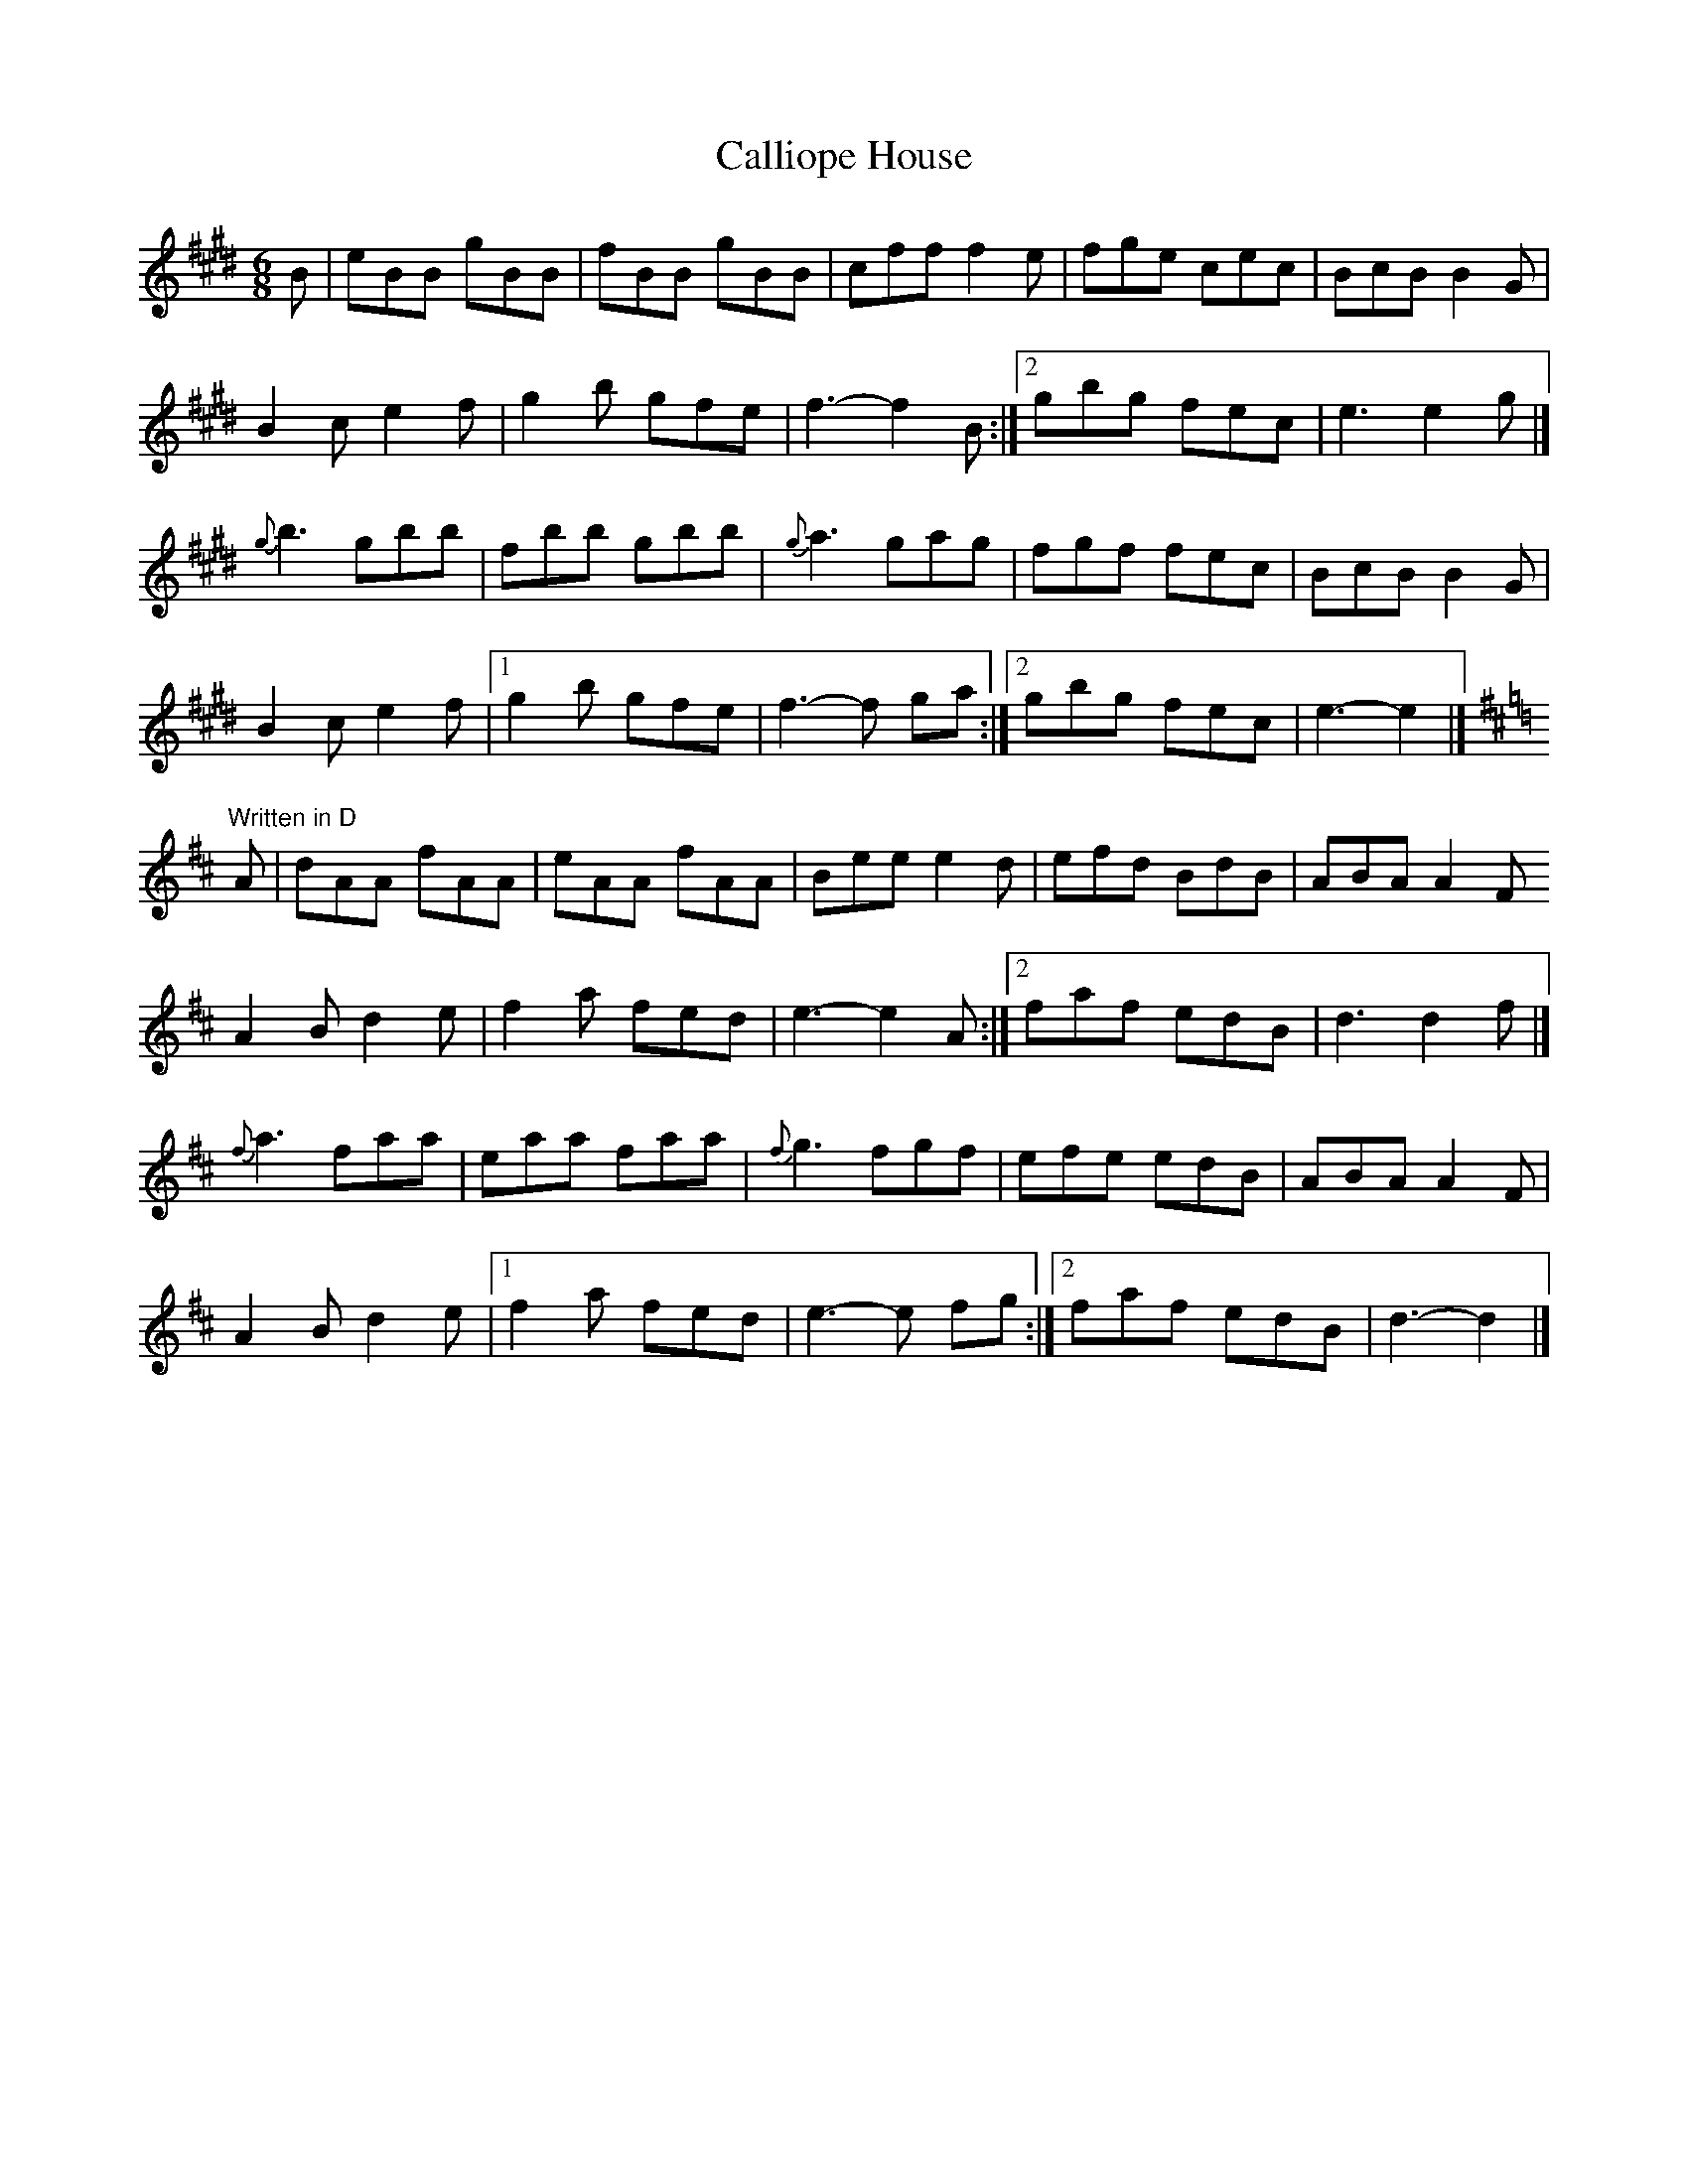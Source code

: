 X:104
T:Calliope House
M:6/8
L:1/8
S:E
R:Jig
K:E
B | eBB gBB | fBB gBB | cff f2 e | fge cec | BcB B2 G |
B2 c e2 f | 1 g2 b gfe | f3-f2 B :|2 gbg fec | e3 e2 g |]
{g}b3 gbb | fbb gbb | {g}a3 gag | fgf fec | BcB B2 G |
B2 c e2 f |1 g2 b gfe | f3-f ga :|2 gbg fec | e3-e2|]
K:D
"Written in D"A | dAA fAA | eAA fAA | Bee e2 d | efd BdB | ABA A2 F
A2 B d2 e | 1 f2 a fed|e3-e2 A :|2 faf edB | d3 d2 f |]
{f}a3 faa | eaa faa | {f}g3 fgf | efe edB | ABA A2 F |
A2 B d2 e |1 f2 a fed | e3-e fg :|2 faf edB | d3-d2 |]
